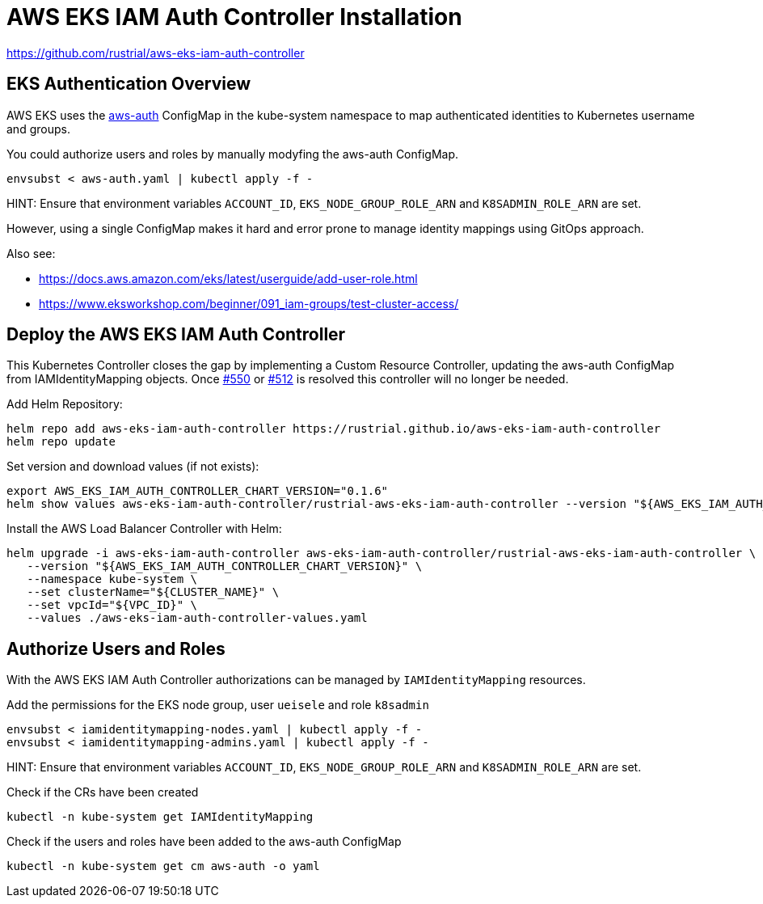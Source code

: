 = AWS EKS IAM Auth Controller Installation

https://github.com/rustrial/aws-eks-iam-auth-controller

== EKS Authentication Overview

AWS EKS uses the link:https://docs.aws.amazon.com/eks/latest/userguide/add-user-role.html[aws-auth] ConfigMap in the kube-system namespace to map authenticated identities to Kubernetes username and groups.

You could authorize users and roles by manually modyfing the aws-auth ConfigMap.

[source,bash]
----
envsubst < aws-auth.yaml | kubectl apply -f -
----

HINT: Ensure that environment variables `ACCOUNT_ID`, `EKS_NODE_GROUP_ROLE_ARN` and `K8SADMIN_ROLE_ARN` are set.

However, using a single ConfigMap makes it hard and error prone to manage identity mappings using GitOps approach.

Also see:

* https://docs.aws.amazon.com/eks/latest/userguide/add-user-role.html
* https://www.eksworkshop.com/beginner/091_iam-groups/test-cluster-access/

== Deploy the AWS EKS IAM Auth Controller

This Kubernetes Controller closes the gap by implementing a Custom Resource Controller, updating the aws-auth ConfigMap from IAMIdentityMapping objects. Once link:https://github.com/aws/containers-roadmap/issues/550[#550] or link:https://github.com/aws/containers-roadmap/issues/512[#512] is resolved this controller will no longer be needed.

Add Helm Repository:

[source,bash]
----
helm repo add aws-eks-iam-auth-controller https://rustrial.github.io/aws-eks-iam-auth-controller
helm repo update
----

Set version and download values (if not exists):

[source,bash]
----
export AWS_EKS_IAM_AUTH_CONTROLLER_CHART_VERSION="0.1.6"
helm show values aws-eks-iam-auth-controller/rustrial-aws-eks-iam-auth-controller --version "${AWS_EKS_IAM_AUTH_CONTROLLER_CHART_VERSION}" > aws-eks-iam-auth-controller-values.yaml
----

Install the AWS Load Balancer Controller with Helm:

[source,bash]
----
helm upgrade -i aws-eks-iam-auth-controller aws-eks-iam-auth-controller/rustrial-aws-eks-iam-auth-controller \
   --version "${AWS_EKS_IAM_AUTH_CONTROLLER_CHART_VERSION}" \
   --namespace kube-system \
   --set clusterName="${CLUSTER_NAME}" \
   --set vpcId="${VPC_ID}" \
   --values ./aws-eks-iam-auth-controller-values.yaml
----

== Authorize Users and Roles

With the AWS EKS IAM Auth Controller authorizations can be managed by `IAMIdentityMapping` resources.

.Add the permissions for the EKS node group, user `ueisele` and role `k8sadmin`
[source,bash]
----
envsubst < iamidentitymapping-nodes.yaml | kubectl apply -f -
envsubst < iamidentitymapping-admins.yaml | kubectl apply -f -
----

HINT: Ensure that environment variables `ACCOUNT_ID`, `EKS_NODE_GROUP_ROLE_ARN` and `K8SADMIN_ROLE_ARN` are set.

.Check if the CRs have been created
[source,bash]
----
kubectl -n kube-system get IAMIdentityMapping
----

.Check if the users and roles have been added to the aws-auth ConfigMap
[source,bash]
----
kubectl -n kube-system get cm aws-auth -o yaml
----
